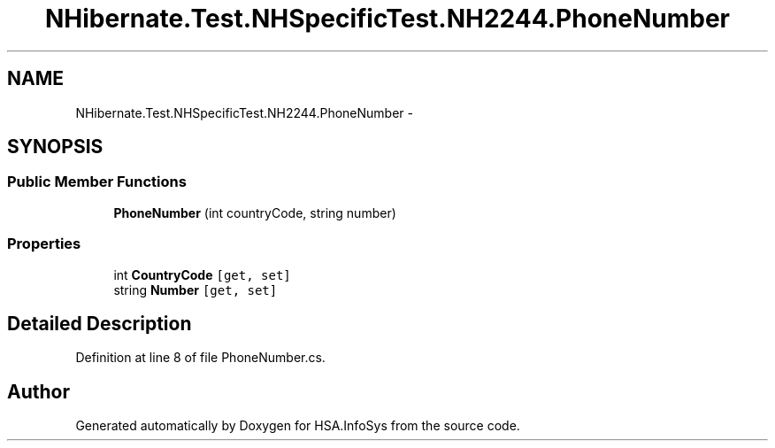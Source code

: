 .TH "NHibernate.Test.NHSpecificTest.NH2244.PhoneNumber" 3 "Fri Jul 5 2013" "Version 1.0" "HSA.InfoSys" \" -*- nroff -*-
.ad l
.nh
.SH NAME
NHibernate.Test.NHSpecificTest.NH2244.PhoneNumber \- 
.SH SYNOPSIS
.br
.PP
.SS "Public Member Functions"

.in +1c
.ti -1c
.RI "\fBPhoneNumber\fP (int countryCode, string number)"
.br
.in -1c
.SS "Properties"

.in +1c
.ti -1c
.RI "int \fBCountryCode\fP\fC [get, set]\fP"
.br
.ti -1c
.RI "string \fBNumber\fP\fC [get, set]\fP"
.br
.in -1c
.SH "Detailed Description"
.PP 
Definition at line 8 of file PhoneNumber\&.cs\&.

.SH "Author"
.PP 
Generated automatically by Doxygen for HSA\&.InfoSys from the source code\&.
